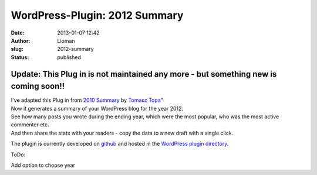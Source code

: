 WordPress-Plugin: 2012 Summary
##############################
:date: 2013-01-07 12:42
:author: Lioman
:slug: 2012-summary
:status: published

Update: This Plug in is not maintained any more - but something new is coming soon!!
~~~~~~~~~~~~~~~~~~~~~~~~~~~~~~~~~~~~~~~~~~~~~~~~~~~~~~~~~~~~~~~~~~~~~~~~~~~~~~~~~~~~

| |Summary 2012|\ I've adapted this Plug in from `2010
  Summary <http://wordpress.org/extend/plugins/2010-summary/>`__ by
  `Tomasz Topa <http://tomasz.topa.pl/>`__"
| Now it generates a summary of your WordPress blog for the year 2012.
| See how many posts you wrote during the ending year, which were the
  most popular, who was the most active commenter etc.
| And then share the stats with your readers - copy the data to a new
  draft with a single click.

The plugin is currently developed on
`github <https://github.com/lioman/2012-summary>`__ and hosted in the
`WordPress plugin
directory <https://wordpress.org/extend/plugins/2012-summary/>`__.

ToDo:

Add option to choose year

.. |Summary 2012| image:: {static}/images/screenshot-1-289x300.png
   :class: alignright size-medium wp-image-5239
   :width: 289px
   :height: 300px
   :target: {static}/images/screenshot-1.png
